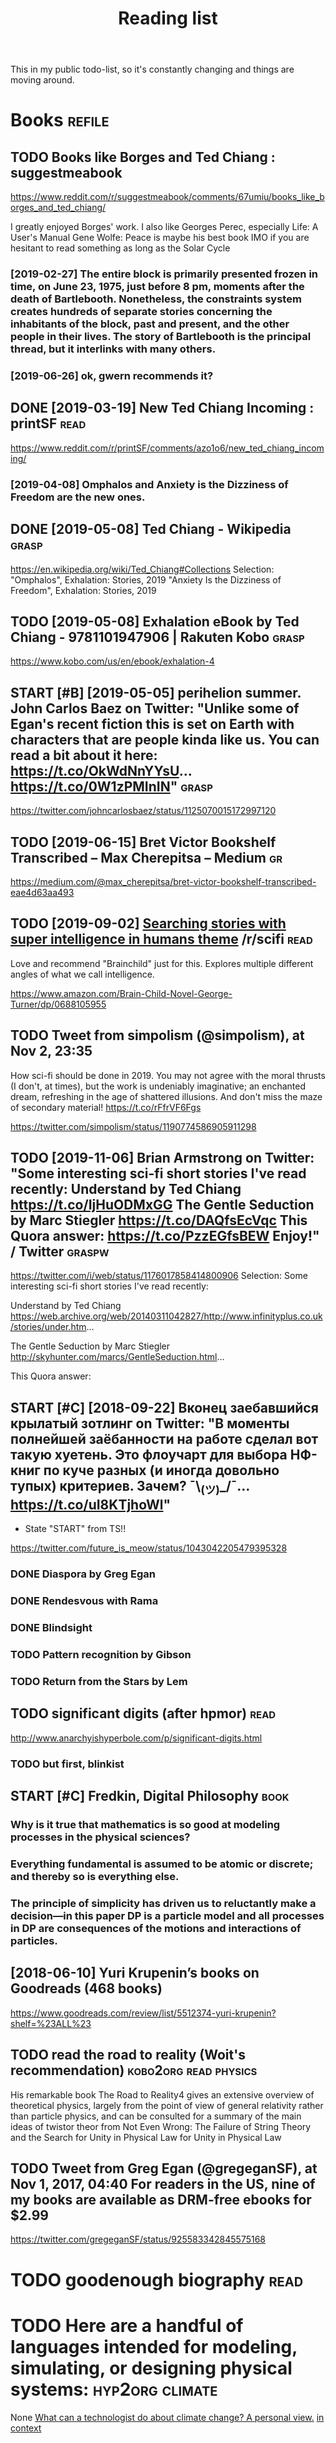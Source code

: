 #+TITLE: Reading list
This in my public todo-list, so it's constantly changing and things are moving around.

* Books                                                              :refile:
** TODO Books like Borges and Ted Chiang : suggestmeabook
https://www.reddit.com/r/suggestmeabook/comments/67umiu/books_like_borges_and_ted_chiang/

I greatly enjoyed Borges' work. I also like Georges Perec, especially Life: A User's Manual
Gene Wolfe: Peace is maybe his best book IMO if you are hesitant to read something as long as the Solar Cycle

*** [2019-02-27] The entire block is primarily presented frozen in time, on June 23, 1975, just before 8 pm, moments after the death of Bartlebooth. Nonetheless, the constraints system creates hundreds of separate stories concerning the inhabitants of the block, past and present, and the other people in their lives. The story of Bartlebooth is the principal thread, but it interlinks with many others.
*** [2019-06-26] ok, gwern recommends it?
** DONE [2019-03-19] New Ted Chiang Incoming : printSF       :read:
https://www.reddit.com/r/printSF/comments/azo1o6/new_ted_chiang_incoming/

*** [2019-04-08]  Omphalos and Anxiety is the Dizziness of Freedom are the new ones.
** DONE [2019-05-08] Ted Chiang - Wikipedia                 :grasp:
https://en.wikipedia.org/wiki/Ted_Chiang#Collections
Selection:
"Omphalos", Exhalation: Stories, 2019
"Anxiety Is the Dizziness of Freedom", Exhalation: Stories, 2019
** TODO [2019-05-08] Exhalation eBook by Ted Chiang - 9781101947906 | Rakuten Kobo :grasp:
https://www.kobo.com/us/en/ebook/exhalation-4

** START [#B] [2019-05-05] perihelion summer. John Carlos Baez on Twitter: "Unlike some of Egan's recent fiction this is set on Earth with characters that are people kinda like us. You can read a bit about it here: https://t.co/OkWdNnYYsU… https://t.co/0W1zPMInIN" :grasp:
https://twitter.com/johncarlosbaez/status/1125070015172997120

** TODO [2019-06-15] Bret Victor Bookshelf Transcribed – Max Cherepitsa – Medium :gr:
https://medium.com/@max_cherepitsa/bret-victor-bookshelf-transcribed-eae4d63aa493

** TODO [2019-09-02] [[https://reddit.com/r/scifi/comments/cvy78o/searching_stories_with_super_intelligence_in/eyldzyb/][Searching stories with super intelligence in humans theme]] /r/scifi :read:
Love and recommend "Brainchild" just for this. Explores multiple different angles of what we call intelligence.

https://www.amazon.com/Brain-Child-Novel-George-Turner/dp/0688105955
** TODO Tweet from simpolism (@simpolism), at Nov 2, 23:35
How sci-fi should be done in 2019. You may not agree with the moral thrusts (I don't, at times), but the work is undeniably imaginative; an enchanted dream, refreshing in the age of shattered illusions. And don't miss the maze of secondary material! https://t.co/rFfrVF6Fgs

https://twitter.com/simpolism/status/1190774586905911298

** TODO [2019-11-06] Brian Armstrong on Twitter: "Some interesting sci-fi short stories I've read recently: Understand by Ted Chiang https://t.co/IjHuODMxGG The Gentle Seduction by Marc Stiegler https://t.co/DAQfsEcVqc This Quora answer: https://t.co/PzzEGfsBEW Enjoy!" / Twitter :graspw:
https://twitter.com/i/web/status/1176017858414800906
Selection:
Some interesting sci-fi short stories I've read recently:

Understand by Ted Chiang
https://web.archive.org/web/20140311042827/http://www.infinityplus.co.uk/stories/under.htm…

The Gentle Seduction by Marc Stiegler
http://skyhunter.com/marcs/GentleSeduction.html…

This Quora answer:
** START [#C] [2018-09-22] Вконец заебавшийся крылатый зотлинг on Twitter: "В моменты полнейшей заёбанности на работе сделал вот такую хуетень. Это флоучарт для выбора НФ-книг по куче разных (и иногда довольно тупых) критериев. Зачем? ¯\_(ツ)_/¯… https://t.co/uI8KTjhoWl"
- State "START"      from              TS!!
https://twitter.com/future_is_meow/status/1043042205479395328

*** DONE Diaspora by Greg Egan
*** DONE Rendesvous with Rama
*** DONE Blindsight
*** TODO Pattern recognition by Gibson
*** TODO Return from the Stars by Lem


** TODO significant digits (after hpmor)                               :read:
http://www.anarchyishyperbole.com/p/significant-digits.html

*** TODO but first, blinkist
** START [#C] Fredkin, Digital Philosophy                              :book:
*** Why is it true that mathematics is so good at modeling processes in the physical sciences?
*** Everything fundamental is assumed to be atomic or discrete; and thereby so is everything else.
*** The principle of simplicity has driven us to reluctantly make a decision—in this paper DP is a particle model and all processes in DP are consequences of the motions and interactions of particles.
** [2018-06-10] Yuri Krupenin’s books on Goodreads (468 books)

https://www.goodreads.com/review/list/5512374-yuri-krupenin?shelf=%23ALL%23

** TODO read the road to reality  (Woit's recommendation) :kobo2org:read:physics:
His remarkable book The Road to Reality4 gives an extensive overview of theoretical physics, largely from the point of view of general relativity rather than particle physics, and can be consulted for a summary of the main ideas of twistor theor
from Not Even Wrong: The Failure of String Theory and the Search for Unity in Physical Law for Unity in Physical Law
** TODO Tweet from Greg Egan (@gregeganSF), at Nov 1, 2017, 04:40 For readers in the US, nine of my books are available as DRM-free ebooks for $2.99
https://twitter.com/gregeganSF/status/925583342845575168
* TODO goodenough biography                                            :read:
* TODO Here are a handful of languages intended for modeling, simulating, or designing physical systems: :hyp2org:climate:
None
[[http://worrydream.com/ClimateChange/][What can a technologist do about climate change? A personal view.]]
[[https://hyp.is/0o-JzLcEEemwIzO6lukdMg/worrydream.com/ClimateChange/][in context]]

* TODO Dirac biography?                                                :read:
* TODO [2019-08-23] John McCarthy, Pioneer in Artificial Intelligence, Dies at 84 - The New York Times :gr:read:
https://www.nytimes.com/2011/10/26/science/26mccarthy.html
Comment:
hmm, maybe read his biography?
* TODO [2019-09-21] hackerkid/Mind-Expanding-Books: Books that will blow your mind :gr:
https://github.com/hackerkid/Mind-Expanding-Books#fiction
** TODO [2019-12-31] ugh, need some sort of online commit history viewer...

* TODO Tweet from 𝔊𝔴𝔢𝔯𝔫 (@gwern), at Dec 10, 00:22 I've written a mini-essay summarizing how I think causality & correlation work in the softer sciences, how experiments show correlation≠causation, and why we do a bad job at internalizing that: https://t.co/iXIZaLzgmp
https://twitter.com/gwern/status/1204194533422047234

* STRT [#C] [2019-08-11] What Does a Coder Do If They Can't Type? | Objective Funk :gr:
https://nsaphra.github.io/post/hands
** [2019-12-05] https://news.ycombinator.com/item?id=20662232 good discussion, few more suggestions
* STRT [#B] Tweet from Dan Shipper (@danshipper), at Jan 21, 18:22 superorganizers :notion:
New superorganizers! — @mariepoulin shares one of the most impressive @Notion setups I've ever seen

https://t.co/NwRPnFIW2b

https://twitter.com/danshipper/status/1219686774307524608
* DONE [2020-03-09] Most of What You Read on the Internet is Written by Insane People - LessWrong 2.0
https://www.lesswrong.com/events/aSGYPDsiw3u6MFwxJ/most-of-what-you-read-on-the-internet-is-written-by-insane
** [2020-03-24] https://www.reddit.com/r/slatestarcodex/comments/9rvroo/most_of_what_you_read_on_the_internet_is_written
* TODO In this text, by the way, Schwinger gives a very clear ~20 page summary of the history of the classical —> quantum transition touching on their different theories of measurement, mathematical frameworks, the philosophy of the so-called “fundamental,” and so on. Highly recommend: https://t.co/tRrKkMxmgX Tweet from Path Integral Salesman (@litgenstein), at Jan 13, 00:10
https://twitter.com/litgenstein/status/1216512864015417344
